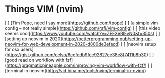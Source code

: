 * Things VIM (nvim)

[ ] [Tim Pope, need I say more](https://github.com/tpope)
[ ] [a simple vim config -- not really simple](https://github.com/rafi/vim-config)
[ ] [this video seems cool](https://www.youtube.com/watch?v=ZEFXeRIFvN0&t=350s)
[ ] [setting up neovim in 2020](https://betterprogramming.pub/setting-up-neovim-for-web-development-in-2020-d800de3efacd)
[ ] [neovim setup for osx users](https://gist.github.com/celso/6cefedb9fce92827ee38e8f7411b8b30)
[ ] [good read on workflow with fzf](https://pragmaticpineapple.com/improving-vim-workflow-with-fzf/)
[ ] [terminal in neovim](http://vid.bina.me/tools/nvim/terminal-in-nvim/)
